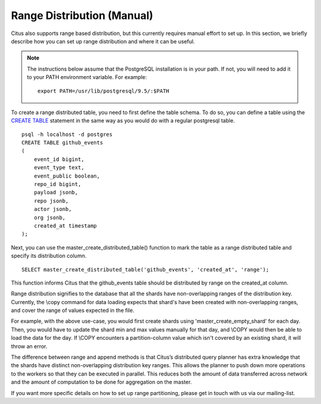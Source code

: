 .. _range_distribution:

Range Distribution (Manual)
############################

Citus also supports range based distribution, but this currently requires manual effort to set up. In this section, we briefly describe how you can set up range distribution and where it can be useful.

.. note::
    The instructions below assume that the PostgreSQL installation is in your path. If not, you will need to add it to your PATH environment variable. For example:
    
    ::
        
        export PATH=/usr/lib/postgresql/9.5/:$PATH

To create a range distributed table, you need to first define the table schema. To do so, you can define a table using the `CREATE TABLE <http://www.postgresql.org/docs/9.5/static/sql-createtable.html>`_ statement in the same way as you would do with a regular postgresql table.

::

    psql -h localhost -d postgres
    CREATE TABLE github_events
    (
    	event_id bigint,
    	event_type text,
    	event_public boolean,
    	repo_id bigint,
    	payload jsonb,
    	repo jsonb,
    	actor jsonb,
    	org jsonb,
    	created_at timestamp
    );

Next, you can use the master_create_distributed_table() function to mark the table as a range distributed table and specify its distribution column.

::

    SELECT master_create_distributed_table('github_events', 'created_at', 'range');

This function informs Citus that the github_events table should be distributed by range on the created_at column.

Range distribution signifies to the database that all the shards have
non-overlapping ranges of the distribution key. Currently, the \\copy command
for data loading expects that shard's have been created with non-overlapping
ranges, and cover the range of values expected in the file.

For example, with the above use-case, you would first create shards using
'master_create_empty_shard' for each day. Then, you would have to update the shard min
and max values manually for that day, and \\COPY would then be able to load the
data for the day. If \\COPY encounters a partition-column value which isn't
covered by an existing shard, it will throw an error.

The difference between range and append methods is that Citus’s distributed query planner has extra knowledge that the shards have distinct non-overlapping distribution key ranges. This allows the planner to push down more operations to the workers so that they can be executed in parallel. This reduces both the amount of data transferred across network and the amount of computation to be done for aggregation on the master.

If you want more specific details on how to set up range partitioning, please get in touch with us via
our mailing-list.


